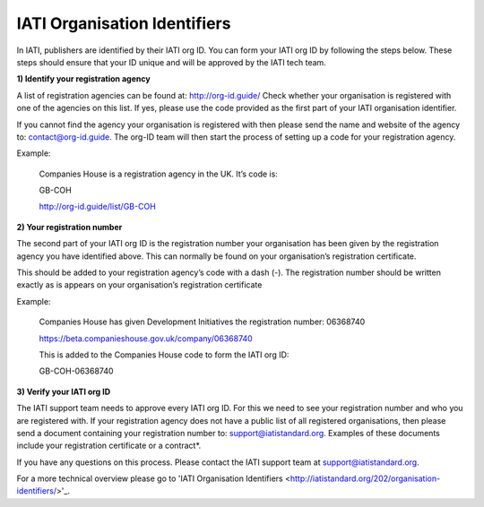 IATI Organisation Identifiers
-----------------------------
In IATI, publishers are identified by their IATI org ID. You can form your IATI org ID by following the steps below. These steps should ensure that your ID unique and will be approved by the IATI tech team.

**1) Identify your registration agency**

A list of registration agencies can be found at: http://org-id.guide/ Check whether your organisation is registered with one of the agencies on this list. If yes, please use the code provided as the first part of your IATI organisation identifier.

If you cannot find the agency your organisation is registered with then please send the name and website of the agency to: contact@org-id.guide. The org-ID team will then start the process of setting up a code for your registration agency.

Example:

  Companies House is a registration agency in the UK. It’s code is: 
 
  GB-COH

  http://org-id.guide/list/GB-COH
 
**2) Your registration number**

The second part of your IATI org ID is the registration number your organisation has been given by the registration agency you have identified above. This can normally be found on your organisation’s registration certificate.

This should be added to your registration agency’s code with a dash (-). The registration number should be written exactly as is appears on your organisation’s registration certificate

Example:

  Companies House has given Development Initiatives the registration number: 06368740   
  
  https://beta.companieshouse.gov.uk/company/06368740
  
  This is added to the Companies House code to form the IATI org ID:
 
  GB-COH-06368740

**3) Verify your IATI org ID**

The IATI support team needs to approve every IATI org ID. For this we need to see your registration number and who you are registered with. If your registration agency does not have a public list of all registered organisations, then please send a document containing your registration number to: support@iatistandard.org. Examples of these documents include your registration certificate or a contract*.

If you have any questions on this process. Please contact the IATI support team at support@iatistandard.org.

For a more technical overview please go to 'IATI Organisation Identifiers <http://iatistandard.org/202/organisation-identifiers/>'_.
